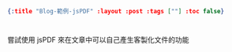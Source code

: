 #+OPTIONS: toc:nil
#+BEGIN_SRC json :noexport:
{:title "Blog-範例-jsPDF" :layout :post :tags [""] :toc false}
#+END_SRC
* 


** 

嘗試使用 jsPDF 來在文章中可以自己產生客製化文件的功能

#+BEGIN_EXPORT html
<script src="https://raw.githubusercontent.com/sphilee/jsPDF-CustomFonts-support/master/dist/jspdf.customfonts.min.js"></script>


#+END_EXPORT
